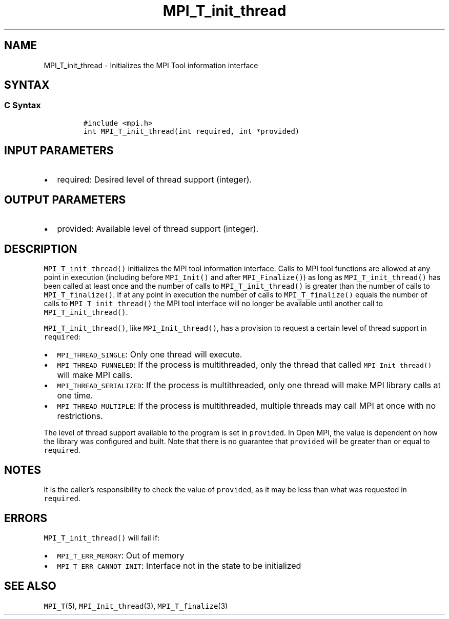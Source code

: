 .\" Automatically generated by Pandoc 2.11.3
.\"
.TH "MPI_T_init_thread" "3" "" "2021-02-04" "Open MPI"
.hy
.SH NAME
.PP
MPI_T_init_thread - Initializes the MPI Tool information interface
.SH SYNTAX
.SS C Syntax
.IP
.nf
\f[C]
#include <mpi.h>
int MPI_T_init_thread(int required, int *provided)
\f[R]
.fi
.SH INPUT PARAMETERS
.IP \[bu] 2
required: Desired level of thread support (integer).
.SH OUTPUT PARAMETERS
.IP \[bu] 2
provided: Available level of thread support (integer).
.SH DESCRIPTION
.PP
\f[C]MPI_T_init_thread()\f[R] initializes the MPI tool information
interface.
Calls to MPI tool functions are allowed at any point in execution
(including before \f[C]MPI_Init()\f[R] and after
\f[C]MPI_Finalize()\f[R]) as long as \f[C]MPI_T_init_thread()\f[R] has
been called at least once and the number of calls to
\f[C]MPI_T_init_thread()\f[R] is greater than the number of calls to
\f[C]MPI_T_finalize()\f[R].
If at any point in execution the number of calls to
\f[C]MPI_T_finalize()\f[R] equals the number of calls to
\f[C]MPI_T_init_thread()\f[R] the MPI tool interface will no longer be
available until another call to \f[C]MPI_T_init_thread()\f[R].
.PP
\f[C]MPI_T_init_thread()\f[R], like \f[C]MPI_Init_thread()\f[R], has a
provision to request a certain level of thread support in
\f[C]required\f[R]:
.IP \[bu] 2
\f[C]MPI_THREAD_SINGLE\f[R]: Only one thread will execute.
.IP \[bu] 2
\f[C]MPI_THREAD_FUNNELED\f[R]: If the process is multithreaded, only the
thread that called \f[C]MPI_Init_thread()\f[R] will make MPI calls.
.IP \[bu] 2
\f[C]MPI_THREAD_SERIALIZED\f[R]: If the process is multithreaded, only
one thread will make MPI library calls at one time.
.IP \[bu] 2
\f[C]MPI_THREAD_MULTIPLE\f[R]: If the process is multithreaded, multiple
threads may call MPI at once with no restrictions.
.PP
The level of thread support available to the program is set in
\f[C]provided\f[R].
In Open MPI, the value is dependent on how the library was configured
and built.
Note that there is no guarantee that \f[C]provided\f[R] will be greater
than or equal to \f[C]required\f[R].
.SH NOTES
.PP
It is the caller\[cq]s responsibility to check the value of
\f[C]provided\f[R], as it may be less than what was requested in
\f[C]required\f[R].
.SH ERRORS
.PP
\f[C]MPI_T_init_thread()\f[R] will fail if:
.IP \[bu] 2
\f[C]MPI_T_ERR_MEMORY\f[R]: Out of memory
.IP \[bu] 2
\f[C]MPI_T_ERR_CANNOT_INIT\f[R]: Interface not in the state to be
initialized
.SH SEE ALSO
.PP
\f[C]MPI_T\f[R](5), \f[C]MPI_Init_thread\f[R](3),
\f[C]MPI_T_finalize\f[R](3)
